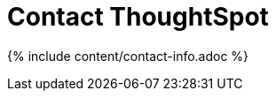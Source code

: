 = Contact ThoughtSpot
:last_updated: tbd
:sidebar: mydoc_sidebar
:permalink: /:collection/:path.html --

{% include content/contact-info.adoc %}
